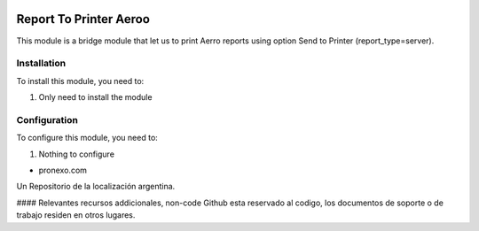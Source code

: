 .. |company| replace:: pronexo.com
.. |company_logo| image:: http://fotos.subefotos.com/7107261ae57571ec94f0f2d7363aa358o.png
   :alt: pronexo.com
   :target: https://www.pronexo.com

.. image:: https://img.shields.io/badge/license-AGPL--3-blue.png
   :target: https://www.gnu.org/licenses/agpl
   :alt: License: AGPL-3

=======================
Report To Printer Aeroo
=======================

This module is a bridge module that let us to print Aerro reports using
option Send to Printer (report_type=server).

Installation
============

To install this module, you need to:

#. Only need to install the module

Configuration
=============

To configure this module, you need to:

#. Nothing to configure



* |company|

|company_logo|


Un Repositorio de la localización argentina.

#### Relevantes recursos addicionales, non-code
Github esta reservado al codigo, los documentos de soporte o de trabajo residen en otros lugares.